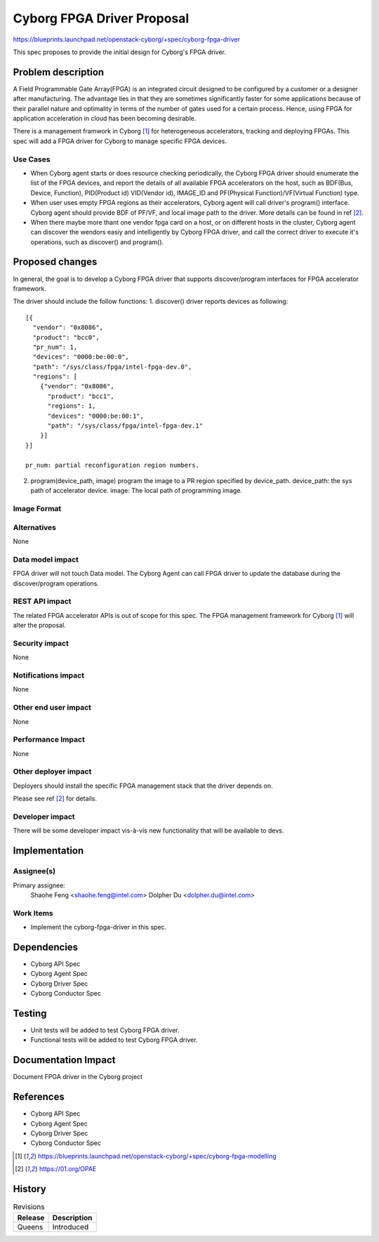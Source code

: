 ..
 This work is licensed under a Creative Commons Attribution 3.0 Unported
 License.

 http://creativecommons.org/licenses/by/3.0/legalcode

===========================
Cyborg FPGA Driver Proposal
===========================

https://blueprints.launchpad.net/openstack-cyborg/+spec/cyborg-fpga-driver

This spec proposes to provide the initial design for Cyborg's FPGA driver.

Problem description
===================

A Field Programmable Gate Array(FPGA) is an integrated circuit designed to be
configured by a customer or a designer after manufacturing. The advantage lies
in that they are sometimes significantly faster for some applications because
of their parallel nature and optimality in terms of the number of gates used
for a certain process. Hence, using FPGA for application acceleration in cloud
has been becoming desirable.

There is a management framwork in Cyborg [1]_ for heterogeneous accelerators,
tracking and deploying FPGAs. This spec will add a FPGA driver for Cyborg to
manage specific FPGA devices.

Use Cases
---------

* When Cyborg agent starts or does resource checking periodically, the Cyborg
  FPGA driver should enumerate the list of the FPGA devices, and report the
  details of all available FPGA accelerators on the host, such as BDF(Bus,
  Device, Function), PID(Product id) VID(Vendor id), IMAGE_ID and PF(Physical
  Function)/VF(Virtual Function) type.

* When user uses empty FPGA regions as their accelerators, Cyborg agent will
  call driver's program() interface. Cyborg agent should provide BDF
  of PF/VF, and local image path to the driver. More details can be found in
  ref [2]_.

* When there maybe more thant one vendor fpga card on a host, or on different
  hosts in the cluster, Cyborg agent can discover the wendors easiy and
  intelligently by Cyborg FPGA driver, and call the correct driver to execute
  it's operations, such as discover() and program().


Proposed changes
================

In general, the goal is to develop a Cyborg FPGA driver that supports
discover/program interfaces for FPGA accelerator framework.

The driver should include the follow functions:
1. discover()
driver reports devices as following::

  [{
    "vendor": "0x8086",
    "product": "bcc0",
    "pr_num": 1,
    "devices": "0000:be:00:0",
    "path": "/sys/class/fpga/intel-fpga-dev.0",
    "regions": [
      {"vendor": "0x8086",
        "product": "bcc1",
        "regions": 1,
        "devices": "0000:be:00:1",
        "path": "/sys/class/fpga/intel-fpga-dev.1"
      }]
  }]

  pr_num: partial reconfiguration region numbers.

2. program(device_path, image)
   program the image to a PR region specified by device_path.
   device_path: the sys path of accelerator device.
   image: The local path of programming image.

Image Format
----------------------------

Alternatives
------------

None

Data model impact
-----------------

FPGA driver will not touch Data model.
The Cyborg Agent can call FPGA driver to update the database
during the discover/program operations.

REST API impact
---------------

The related FPGA accelerator APIs is out of scope for this spec.
The FPGA management framework for Cyborg [1]_ will alter the proposal.

Security impact
---------------

None

Notifications impact
--------------------

None

Other end user impact
---------------------

None

Performance Impact
------------------

None

Other deployer impact
---------------------

Deployers should install the specific FPGA management stack that the driver
depends on.

Please see ref [2]_ for details.

Developer impact
----------------

There will be some developer impact vis-à-vis new functionality that
will be available to devs.

Implementation
==============

Assignee(s)
-----------

Primary assignee:
  Shaohe Feng <shaohe.feng@intel.com>
  Dolpher Du <dolpher.du@intel.com>

Work Items
----------

* Implement the cyborg-fpga-driver in this spec.

Dependencies
============

* Cyborg API Spec
* Cyborg Agent Spec
* Cyborg Driver Spec
* Cyborg Conductor Spec

Testing
========

* Unit tests will be added to test Cyborg FPGA driver.
* Functional tests will be added to test Cyborg FPGA driver.

Documentation Impact
====================

Document FPGA driver in the Cyborg project

References
==========

* Cyborg API Spec
* Cyborg Agent Spec
* Cyborg Driver Spec
* Cyborg Conductor Spec

.. [1] https://blueprints.launchpad.net/openstack-cyborg/+spec/cyborg-fpga-modelling
.. [2] https://01.org/OPAE

History
=======

.. list-table:: Revisions
   :header-rows: 1

   * - Release
     - Description
   * - Queens
     - Introduced
